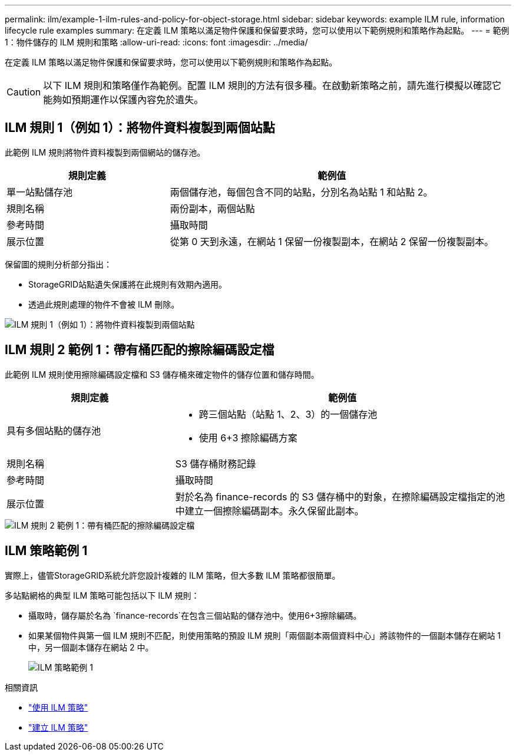 ---
permalink: ilm/example-1-ilm-rules-and-policy-for-object-storage.html 
sidebar: sidebar 
keywords: example ILM rule, information lifecycle rule examples 
summary: 在定義 ILM 策略以滿足物件保護和保留要求時，您可以使用以下範例規則和策略作為起點。 
---
= 範例 1：物件儲存的 ILM 規則和策略
:allow-uri-read: 
:icons: font
:imagesdir: ../media/


[role="lead"]
在定義 ILM 策略以滿足物件保護和保留要求時，您可以使用以下範例規則和策略作為起點。


CAUTION: 以下 ILM 規則和策略僅作為範例。配置 ILM 規則的方法有很多種。在啟動新策略之前，請先進行模擬以確認它能夠如預期運作以保護內容免於遺失。



== ILM 規則 1（例如 1）：將物件資料複製到兩個站點

此範例 ILM 規則將物件資料複製到兩個網站的儲存池。

[cols="1a,2a"]
|===
| 規則定義 | 範例值 


 a| 
單一站點儲存池
 a| 
兩個儲存池，每個包含不同的站點，分別名為站點 1 和站點 2。



 a| 
規則名稱
 a| 
兩份副本，兩個站點



 a| 
參考時間
 a| 
攝取時間



 a| 
展示位置
 a| 
從第 0 天到永遠，在網站 1 保留一份複製副本，在網站 2 保留一份複製副本。

|===
保留圖的規則分析部分指出：

* StorageGRID站點遺失保護將在此規則有效期內適用。
* 透過此規則處理的物件不會被 ILM 刪除。


image::../media/ilm_rule_two_copies_two_data_centers.png[ILM 規則 1（例如 1）：將物件資料複製到兩個站點]



== ILM 規則 2 範例 1：帶有桶匹配的擦除編碼設定檔

此範例 ILM 規則使用擦除編碼設定檔和 S3 儲存桶來確定物件的儲存位置和儲存時間。

[cols="1a,2a"]
|===
| 規則定義 | 範例值 


 a| 
具有多個站點的儲存池
 a| 
* 跨三個站點（站點 1、2、3）的一個儲存池
* 使用 6+3 擦除編碼方案




 a| 
規則名稱
 a| 
S3 儲存桶財務記錄



 a| 
參考時間
 a| 
攝取時間



 a| 
展示位置
 a| 
對於名為 finance-records 的 S3 儲存桶中的對象，在擦除編碼設定檔指定的池中建立一個擦除編碼副本。永久保留此副本。

|===
image::../media/ilm_rule_ec_for_s3_bucket_finance_records.png[ILM 規則 2 範例 1：帶有桶匹配的擦除編碼設定檔]



== ILM 策略範例 1

實際上，儘管StorageGRID系統允許您設計複雜的 ILM 策略，但大多數 ILM 策略都很簡單。

多站點網格的典型 ILM 策略可能包括以下 ILM 規則：

* 攝取時，儲存屬於名為 `finance-records`在包含三個站點的儲存池中。使用6+3擦除編碼。
* 如果某個物件與第一個 ILM 規則不匹配，則使用策略的預設 ILM 規則「兩個副本兩個資料中心」將該物件的一個副本儲存在網站 1 中，另一個副本儲存在網站 2 中。
+
image::../media/policy_1_configured_policy.png[ILM 策略範例 1]



.相關資訊
* link:ilm-policy-overview.html["使用 ILM 策略"]
* link:creating-ilm-policy.html["建立 ILM 策略"]

